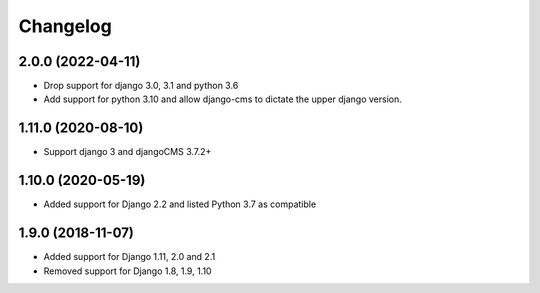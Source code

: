 =========
Changelog
=========


2.0.0 (2022-04-11)
==================

* Drop support for django 3.0, 3.1 and python 3.6
* Add support for python 3.10 and allow django-cms to dictate the upper django version.

1.11.0 (2020-08-10)
==================

* Support django 3 and djangoCMS 3.7.2+

1.10.0 (2020-05-19)
==================

* Added support for Django 2.2 and listed Python 3.7 as compatible

1.9.0 (2018-11-07)
==================

* Added support for Django 1.11, 2.0 and 2.1
* Removed support for Django 1.8, 1.9, 1.10
